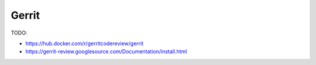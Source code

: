 
Gerrit
======

TODO:

- `<https://hub.docker.com/r/gerritcodereview/gerrit>`_
- `<https://gerrit-review.googlesource.com/Documentation/install.html>`_
